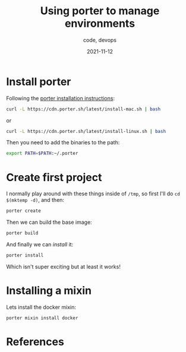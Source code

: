 #+title: Using porter to manage environments
#+subtitle: code, devops
#+date: 2021-11-12
#+draft: true

* Install porter

Following the [[https://porter.sh/install/][porter installation instructions]]:

#+begin_src bash
 curl -L https://cdn.porter.sh/latest/install-mac.sh | bash
#+end_src

or

#+begin_src bash
curl -L https://cdn.porter.sh/latest/install-linux.sh | bash
#+end_src

Then you need to add the binaries to the path:

#+begin_src bash
export PATH=$PATH:~/.porter
#+end_src

* Create first project

I normally play around with these things inside of =/tmp=, so first I'll
do =cd $(mktemp -d)=, and then:

#+begin_src bash
porter create
#+end_src

Then we can build the base image:

#+begin_src bash
porter build
#+end_src

And finally we can /install/ it:

#+begin_src bash
porter install
#+end_src

Which isn't super exciting but at least it works!

* Installing a mixin

Lets install the docker mixin:

#+begin_src bash
porter mixin install docker
#+end_src

* References
# Local Variables:
# eval: (add-hook 'after-save-hook (lambda ()(org-babel-tangle)) nil t)
# End:
